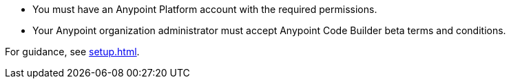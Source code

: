 * You must have an Anypoint Platform account with the required permissions. 
* Your Anypoint organization administrator must accept Anypoint Code Builder beta terms and conditions. 

For guidance, see xref:setup.adoc[].